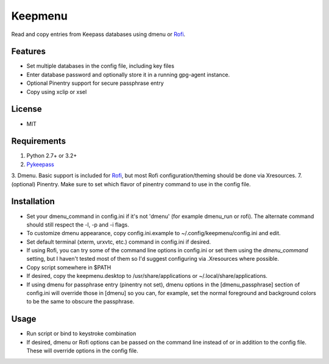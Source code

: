 Keepmenu
========

Read and copy entries from Keepass databases using dmenu or Rofi_.

Features
--------

- Set multiple databases in the config file, including key files
- Enter database password and optionally store it in a running gpg-agent instance.
- Optional Pinentry support for secure passphrase entry
- Copy using xclip or xsel

License
-------

- MIT

Requirements
------------

1. Python 2.7+ or 3.2+
2. Pykeepass_
3. Dmenu. Basic support is included for Rofi_, but most Rofi configuration/theming should be done via Xresources.
7. (optional) Pinentry. Make sure to set which flavor of pinentry command to use in the config file.

Installation
------------

- Set your dmenu_command in config.ini if it's not 'dmenu' (for example dmenu_run or rofi). The alternate command should still respect the -l, -p and -i flags.
- To customize dmenu appearance, copy config.ini.example to ~/.config/keepmenu/config.ini and edit.
- Set default terminal (xterm, urxvtc, etc.) command in config.ini if desired.
- If using Rofi, you can try some of the command line options in config.ini or set them using the `dmenu_command` setting, but I haven't tested most of them so I'd suggest configuring via .Xresources where possible. 
- Copy script somewhere in $PATH
- If desired, copy the keepmenu.desktop to /usr/share/applications or ~/.local/share/applications.
- If using dmenu for passphrase entry (pinentry not set), dmenu options in the [dmenu_passphrase] section of config.ini will override those in [dmenu] so you can, for example, set the normal foreground and background colors to be the same to obscure the passphrase.

Usage
-----

- Run script or bind to keystroke combination
- If desired, dmenu or Rofi options can be passed on the command line instead of
  or in addition to the config file. These will override options in the config
  file.

.. _Rofi: https://davedavenport.github.io/rofi/
.. _Pykeepass: https://github.com/pschmitt/pykeepass
